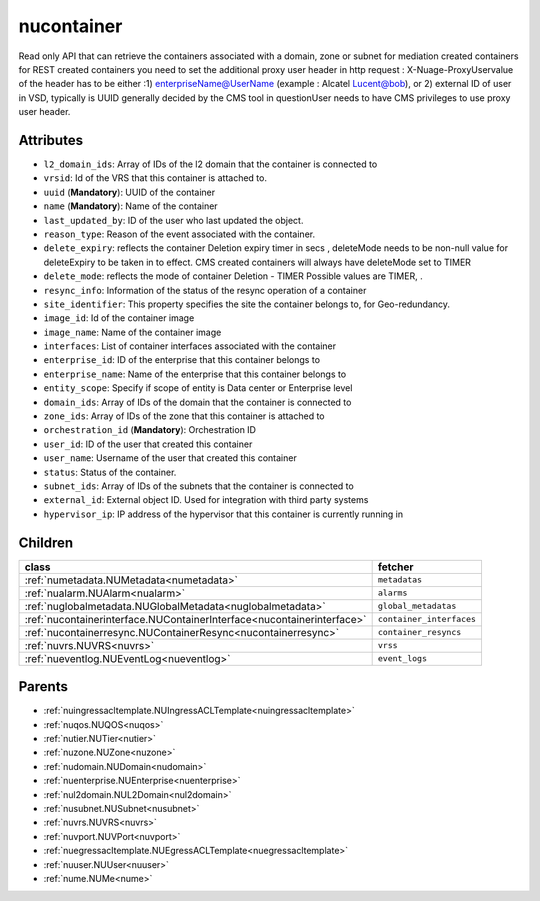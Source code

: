 .. _nucontainer:

nucontainer
===========================================

.. class:: nucontainer.NUContainer(bambou.nurest_object.NUMetaRESTObject,):

Read only API that can retrieve the containers associated with a domain, zone or subnet for mediation created containers for REST created  containers you need to set the additional proxy user header in http request : X-Nuage-ProxyUservalue of the header has to be either :1) enterpriseName@UserName (example : Alcatel Lucent@bob), or 2) external ID of user in VSD, typically is UUID generally decided by the CMS tool in questionUser needs to have CMS privileges to use proxy user header.


Attributes
----------


- ``l2_domain_ids``: Array of IDs of the l2 domain that the container is connected to

- ``vrsid``: Id of the VRS that this container is attached to.

- ``uuid`` (**Mandatory**): UUID of the container

- ``name`` (**Mandatory**): Name of the container

- ``last_updated_by``: ID of the user who last updated the object.

- ``reason_type``: Reason of the event associated with the container.

- ``delete_expiry``: reflects the  container Deletion expiry timer in secs , deleteMode needs to be non-null value for deleteExpiry to be taken in to effect. CMS created containers will always have deleteMode set to TIMER

- ``delete_mode``: reflects the mode of container Deletion -  TIMER  Possible values are TIMER, .

- ``resync_info``: Information of the status of the resync operation of a container

- ``site_identifier``: This property specifies the site the container belongs to, for Geo-redundancy.

- ``image_id``: Id of the container image

- ``image_name``: Name of the container image

- ``interfaces``: List of container interfaces associated with the container

- ``enterprise_id``: ID of the enterprise that this container belongs to

- ``enterprise_name``: Name of the enterprise that this container belongs to

- ``entity_scope``: Specify if scope of entity is Data center or Enterprise level

- ``domain_ids``: Array of IDs of the domain that the container is connected to

- ``zone_ids``: Array of IDs of the zone that this container is attached to

- ``orchestration_id`` (**Mandatory**): Orchestration ID

- ``user_id``: ID of the user that created this container

- ``user_name``: Username of the user that created this container

- ``status``: Status of the container.

- ``subnet_ids``: Array of IDs of the subnets that the container is connected to

- ``external_id``: External object ID. Used for integration with third party systems

- ``hypervisor_ip``: IP address of the hypervisor that this container is currently running in




Children
--------

================================================================================================================================================               ==========================================================================================
**class**                                                                                                                                                      **fetcher**

:ref:`numetadata.NUMetadata<numetadata>`                                                                                                                         ``metadatas`` 
:ref:`nualarm.NUAlarm<nualarm>`                                                                                                                                  ``alarms`` 
:ref:`nuglobalmetadata.NUGlobalMetadata<nuglobalmetadata>`                                                                                                       ``global_metadatas`` 
:ref:`nucontainerinterface.NUContainerInterface<nucontainerinterface>`                                                                                           ``container_interfaces`` 
:ref:`nucontainerresync.NUContainerResync<nucontainerresync>`                                                                                                    ``container_resyncs`` 
:ref:`nuvrs.NUVRS<nuvrs>`                                                                                                                                        ``vrss`` 
:ref:`nueventlog.NUEventLog<nueventlog>`                                                                                                                         ``event_logs`` 
================================================================================================================================================               ==========================================================================================



Parents
--------


- :ref:`nuingressacltemplate.NUIngressACLTemplate<nuingressacltemplate>`

- :ref:`nuqos.NUQOS<nuqos>`

- :ref:`nutier.NUTier<nutier>`

- :ref:`nuzone.NUZone<nuzone>`

- :ref:`nudomain.NUDomain<nudomain>`

- :ref:`nuenterprise.NUEnterprise<nuenterprise>`

- :ref:`nul2domain.NUL2Domain<nul2domain>`

- :ref:`nusubnet.NUSubnet<nusubnet>`

- :ref:`nuvrs.NUVRS<nuvrs>`

- :ref:`nuvport.NUVPort<nuvport>`

- :ref:`nuegressacltemplate.NUEgressACLTemplate<nuegressacltemplate>`

- :ref:`nuuser.NUUser<nuuser>`

- :ref:`nume.NUMe<nume>`

